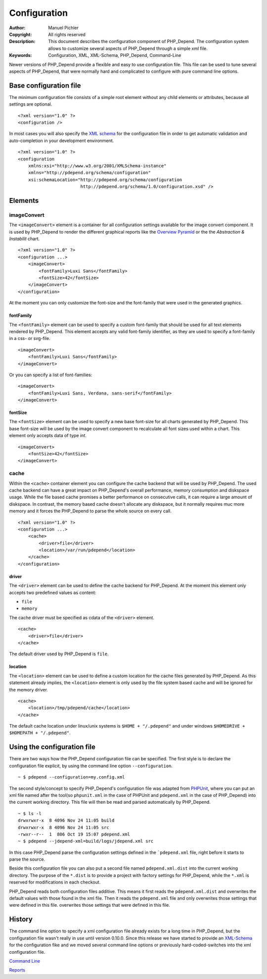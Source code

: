 Configuration
~~~~~~~~~~~~~

:Author:       Manuel Pichler
:Copyright:    All rights reserved
:Description:  This document describes the configuration component of
               PHP_Depend. The configuration system allows to customize
               several aspects of PHP_Depend through a simple xml file.
:Keywords:     Configuration, XML, XML-Schema, PHP_Depend, Command-Line

Newer versions of PHP_Depend provide a flexible and easy to use configuration
file. This file can be used to tune several aspects of PHP_Depend, that were
normally hard and complicated to configure with pure command line options.

Base configuration file
=======================

The minimum configuration file consists of a simple root element without
any child elements or attributes, because all settings are optional. ::

  <?xml version="1.0" ?>
  <configuration />
  
In most cases you will also specify the `XML schema`__ for the configuration 
file in order to get automatic validation and auto-completion in your 
development environment. ::

  <?xml version="1.0" ?>
  <configuration
      xmlns:xsi="http://www.w3.org/2001/XMLSchema-instance"
      xmlns="http://pdepend.org/schema/configuration"
      xsi:schemaLocation="http://pdepend.org/schema/configuration
                          http://pdepend.org/schema/1.0/configuration.xsd" />

Elements
========

imageConvert
------------

The ``<imageConvert>`` element is a container for all configuration settings
available for the image convert component. It is used by PHP_Depend to render
the different graphical reports like the `Overview Pyramid`__ or the the 
*Abstraction & Instabilit* chart. ::

  <?xml version="1.0" ?>
  <configuration ...>
      <imageConvert>
          <fontFamily>Luxi Sans</fontFamily>
          <fontSize>42</fontSize>
      </imageConvert>
  </configuration>
  
At the moment you can only customize the font-size and the font-family that
were used in the generated graphics.

fontFamily
``````````

The ``<fontFamily>`` element can be used to specify a custom font-family that
should be used for all text elements rendered by PHP_Depend. This element
accepts any valid font-family identifier, as they are used to specify a
font-family in a css- or svg-file. ::

  <imageConvert>
      <fontFamily>Luxi Sans</fontFamily>
  </imageConvert>
  
Or you can specify a list of font-families: ::

  <imageConvert>
      <fontFamily>Luxi Sans, Verdana, sans-serif</fontFamily>
  </imageConvert>

fontSize
````````

The ``<fontSize>`` element can be used to specify a new base font-size for all 
charts generated by PHP_Depend. This base font-size will be used by the image
convert component to recalculate all font sizes used within a chart. This 
element only accepts data of type *int*. ::

  <imageConvert>
      <fontSize>42</fontSize>
  </imageConvert>

cache
-----

Within the ``<cache>`` container element you can configure the cache backend
that will be used by PHP_Depend. The used cache backend can have a great
impact on PHP_Depend's overall performance, memory consumption and diskspace
usage. While the file based cache promises a better performance on consecutive
calls, it can require a large amount of diskspace. In contrast, the memory
based cache doesn't allocate any diskspace, but it normally requires muc
more memory and it forces the PHP_Depend to parse the whole source on every
call. ::

  <?xml version="1.0" ?>
  <configuration ...>
      <cache>
          <driver>file</driver>
          <location>/var/run/pdepend</location>
      </cache>
  </configuration>

driver
``````

The ``<driver>`` element can be used to define the cache backend for
PHP_Depend. At the moment this element only accepts two predefined values
as content:

- ``file``
- ``memory``

The cache driver must be specified as cdata of the ``<driver>`` element. ::

  <cache>
      <driver>file</driver>
  </cache>

The default driver used by PHP_Depend is ``file``. 

location
````````

The ``<location>`` element can be used to define a custom location for the
cache files generated by PHP_Depend. As this statement already implies, the 
``<location>`` element is only used by the file system based cache and will
be ignored for the memory driver. ::

  <cache>
      <location>/tmp/pdepend/cache</location>
  </cache>

The default cache location under linux/unix systems is ``$HOME + "/.pdepend"`` 
and under windows ``$HOMEDRIVE + $HOMEPATH + "/.pdepend"``.

Using the configuration file
============================

There are two ways how the PHP_Depend configuration file can be specified.
The first style is to declare the configuration file explicit, by using the
command line option ``--configuration``. 

.. class:: shell

::

  ~ $ pdepend --configuration=my.config.xml
  
The second style/concept to specify PHP_Depend's configuration file was 
adapted from `PHPUnit`__, where you can put an xml file named after the 
tool(so ``phpunit.xml`` in the case of PHPUnit and ``pdepend.xml`` in the
case of PHP_Depend) into the current working directory. This file will
then be read and parsed automatically by PHP_Depend.

.. class:: shell

::

  ~ $ ls -l
  drwxrwxr-x  8 4096 Nov 24 11:05 build
  drwxrwxr-x  8 4096 Nov 24 11:05 src
  -rwxr--r--  1  806 Oct 19 15:07 pdepend.xml
  ~ $ pdepend --jdepend-xml=build/logs/jdepend.xml src

In this case PHP_Depend parse the configuration settings defined in the 
```pdepend.xml`` file, right before it starts to parse the source.

Beside this configuration file you can also put a second file named 
``pdepend.xml.dist`` into the current working directory. The purpose of
the ``*.dist`` is to provide a project with factory settings for PHP_Depend,
while the ``*.xml`` is reserved for modifications in each checkout. 

PHP_Depend reads both configuration files additive. This means it first
reads the ``pdepend.xml.dist`` and overwrites the default values with those
found in the xml file. Then it reads the ``pdepend.xml`` file and only
overwrites those settings that were defined in this file.
overwrites those settings that were defined in this file.

History
=======

The command line option to specify a xml configuration file already exists
for a long time in PHP_Depend, but the configuration file wasn't really in
use until version 0.10.0. Since this release we have started to provide an
`XML-Schema`__ for the configuration fike and we moved several command line
options or previously hard-coded-switches into the xml configuration file.

__ http://pdepend.org/schema/1.0/configuration.xsd
__ /documentation/handbook/reports/overview-pyramid.html
__ http://www.phpunit.de/manual/3.5/en/index.html
__ http://pdepend.org/schema/1.0/configuration.xsd

.. class:: prev

`Command Line`__

.. class:: next

`Reports`__

__ /documentation/handbook/command-line.html
__ /documentation/handbook/reports.html
